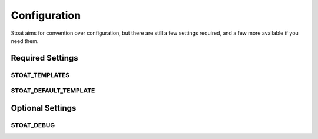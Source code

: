 Configuration
=============

Stoat aims for convention over configuration,  but there are still a few settings
required, and a few more available if you need them.

Required Settings
-----------------

STOAT_TEMPLATES
```````````````

STOAT_DEFAULT_TEMPLATE
``````````````````````

Optional Settings
-----------------

STOAT_DEBUG
```````````
